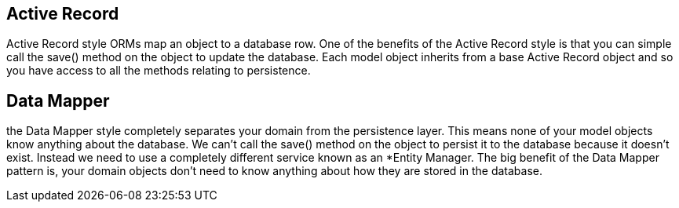 == Active Record

Active Record style ORMs map an object to a database row.
One of the benefits of the Active Record style is that you can simple call the save() method on the object to update the database. Each model object inherits from a base Active Record object and so you have access to all the methods relating to persistence.

== Data Mapper

the Data Mapper style completely separates your domain from the persistence layer. This means none of your model objects know anything about the database.
We can’t call the save() method on the object to persist it to the database because it doesn’t exist.
Instead we need to use a completely different service known as an *Entity Manager.
The big benefit of the Data Mapper pattern is, your domain objects don’t need to know anything about how they are stored in the database.

